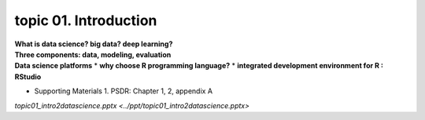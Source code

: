 topic 01. Introduction
==========================================

| **What is data science? big data? deep learning?**
| **Three components: data, modeling, evaluation​​**
| **Data science platforms**
  * **why choose R programming language?**
  * **integrated development environment for R : RStudio**
* ​Supporting Materials
  1. PSDR: Chapter 1, 2, appendix A​

`topic01_intro2datascience.pptx <../ppt/topic01_intro2datascience.pptx>`